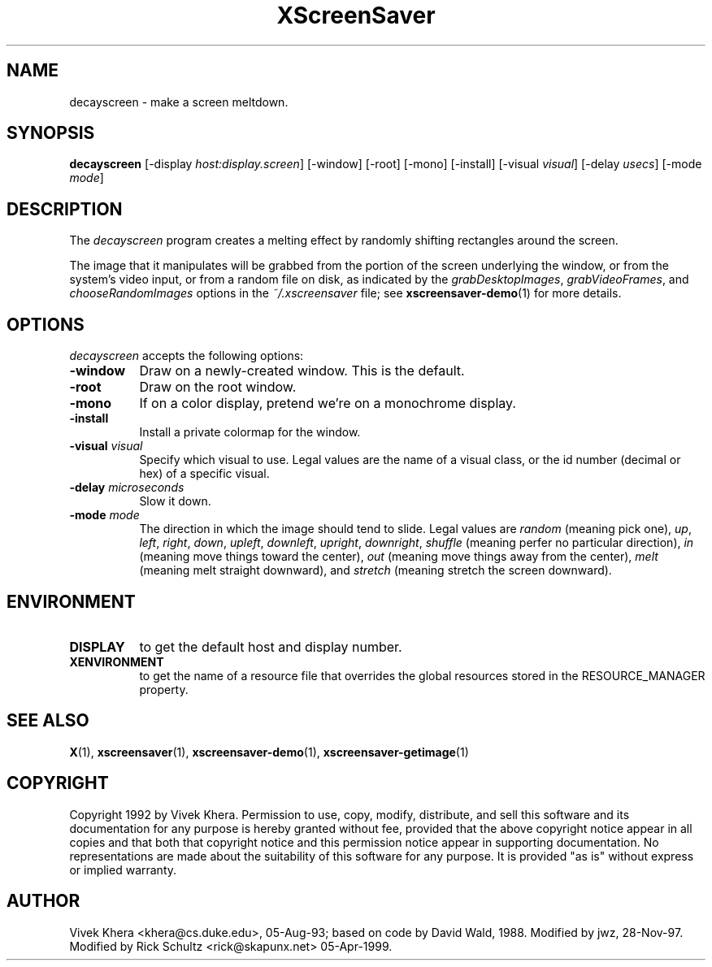 .TH XScreenSaver 1 "05-Apr-1999" "X Version 11"
.SH NAME
decayscreen - make a screen meltdown.
.SH SYNOPSIS
.B decayscreen
[\-display \fIhost:display.screen\fP] [\-window] [\-root] [\-mono] [\-install]
[\-visual \fIvisual\fP] [\-delay \fIusecs\fP] [\-mode \fImode\fP]
.SH DESCRIPTION
The \fIdecayscreen\fP program creates a melting effect by randomly
shifting rectangles around the screen.

The image that it manipulates will be grabbed from the portion of
the screen underlying the window, or from the system's video input, 
or from a random file on disk, as indicated by 
the \fIgrabDesktopImages\fP, \fIgrabVideoFrames\fP, 
and \fIchooseRandomImages\fP options in the \fI~/.xscreensaver\fP
file; see
.BR xscreensaver-demo (1)
for more details.
.SH OPTIONS
.I decayscreen
accepts the following options:
.TP 8
.B \-window
Draw on a newly-created window.  This is the default.
.TP 8
.B \-root
Draw on the root window.
.TP 8
.B \-mono 
If on a color display, pretend we're on a monochrome display.
.TP 8
.B \-install
Install a private colormap for the window.
.TP 8
.B \-visual \fIvisual\fP
Specify which visual to use.  Legal values are the name of a visual class,
or the id number (decimal or hex) of a specific visual.
.TP 8
.B \-delay \fImicroseconds\fP
Slow it down.
.TP 8
.B \-mode \fImode\fP
The direction in which the image should tend to slide.  Legal values are
\fIrandom\fP (meaning pick one), \fIup\fP, \fIleft\fP, \fIright\fP, 
\fIdown\fP, \fIupleft\fP, \fIdownleft\fP, \fIupright\fP, \fIdownright\fP, 
\fIshuffle\fP (meaning perfer no particular direction), \fIin\fP (meaning
move things toward the center), \fIout\fP (meaning move things away
from the center), \fImelt\fP (meaning melt straight downward), 
and \fIstretch\fP (meaning stretch the screen downward).
.SH ENVIRONMENT
.PP
.TP 8
.B DISPLAY
to get the default host and display number.
.TP 8
.B XENVIRONMENT
to get the name of a resource file that overrides the global resources
stored in the RESOURCE_MANAGER property.
.SH "SEE ALSO"
.BR X (1),
.BR xscreensaver (1),
.BR xscreensaver\-demo (1),
.BR xscreensaver\-getimage (1)
.SH COPYRIGHT
Copyright 1992 by Vivek Khera.  Permission to use, copy, modify, distribute, 
and sell this software and its documentation for any purpose is hereby granted
without fee, provided that the above copyright notice appear in all copies and
that both that copyright notice and this permission notice appear in 
supporting documentation.  No representations are made about the suitability
of this software for any purpose.  It is provided "as is" without express or
implied warranty.
.SH AUTHOR
Vivek Khera <khera@cs.duke.edu>, 05-Aug-93; based on code by David Wald, 1988.
Modified by jwz, 28-Nov-97.  
Modified by Rick Schultz <rick@skapunx.net> 05-Apr-1999.
